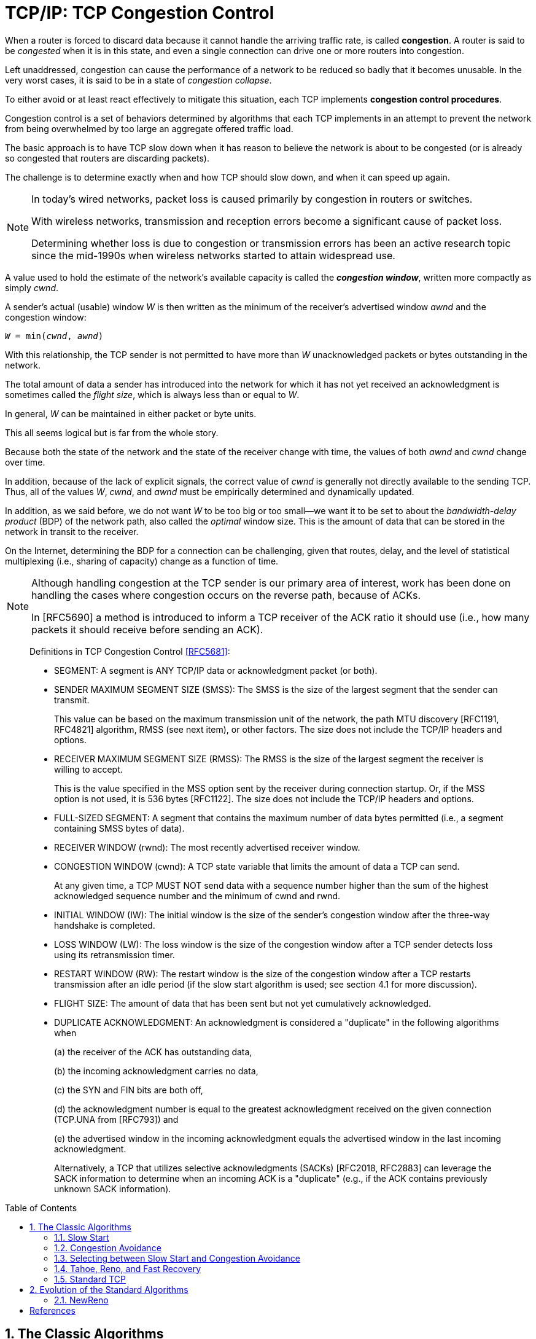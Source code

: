 = TCP/IP: TCP Congestion Control
:page-layout: post
:page-categories: ['networking']
:page-tags: ['networking', 'tcp']
:page-date: 2023-02-07 15:13:37 +0800
:page-revdate: 2023-02-07 15:13:37 +0800
:toc: preamble
:toclevels: 4
:sectnums:
:sectnumlevels: 4

When a router is forced to discard data because it cannot handle the arriving traffic rate, is called *congestion*. A router is said to be _congested_ when it is in this state, and even a single connection can drive one or more routers into congestion.

Left unaddressed, congestion can cause the performance of a network to be reduced so badly that it becomes unusable. In the very worst cases, it is said to be in a state of _congestion collapse_.

To either avoid or at least react effectively to mitigate this situation, each TCP implements *congestion control procedures*.

Congestion control is a set of behaviors determined by algorithms that each TCP implements in an attempt to prevent the network from being overwhelmed by too large an aggregate offered traffic load.

The basic approach is to have TCP slow down when it has reason to believe the network is about to be congested (or is already so congested that routers are discarding packets).

The challenge is to determine exactly when and how TCP should slow down, and when it can speed up again.

[NOTE]
====
In today's wired networks, packet loss is caused primarily by congestion in routers or switches.

With wireless networks, transmission and reception errors become a significant cause of packet loss.

Determining whether loss is due to congestion or transmission errors has been an active research topic since the mid-1990s when wireless networks started to attain widespread use.
====

A value used to hold the estimate of the network's available capacity is called the *_congestion window_*, written more compactly as simply _cwnd_.

A sender's actual (usable) window _W_ is then written as the minimum of the receiver's advertised window _awnd_ and the congestion window:

[.text-center,subs="+quotes"]
----
_W_ = min(_cwnd_, _awnd_)
----

With this relationship, the TCP sender is not permitted to have more than _W_ unacknowledged packets or bytes outstanding in the network.

The total amount of data a sender has introduced into the network for which it has not yet received an acknowledgment is sometimes called the _flight size_, which is always less than or equal to _W_.

In general, _W_ can be maintained in either packet or byte units.

This all seems logical but is far from the whole story. 

Because both the state of the network and the state of the receiver change with time, the values of both _awnd_ and _cwnd_ change over time.

In addition, because of the lack of explicit signals, the correct value of _cwnd_ is generally not directly available to the sending TCP. Thus, all of the values _W_, _cwnd_, and _awnd_ must be empirically determined and dynamically updated.

In addition, as we said before, we do not want _W_ to be too big or too small—we want it to be set to about the _bandwidth-delay product_ (BDP) of the network path, also called the _optimal_ window size. This is the amount of data that can be stored in the network in transit to the receiver.

On the Internet, determining the BDP for a connection can be challenging, given that routes, delay, and the level of statistical multiplexing (i.e., sharing of capacity) change as a function of time.

[NOTE]
====
Although handling congestion at the TCP sender is our primary area of interest, work has been done on handling the cases where congestion occurs on the reverse path, because of ACKs.

In [RFC5690] a method is introduced to inform a TCP receiver of the ACK ratio it should use (i.e., how many packets it should receive before sending an ACK).
====

> Definitions in TCP Congestion Control <<RFC5681>>:
>
> [square]
>
> * SEGMENT: A segment is ANY TCP/IP data or acknowledgment packet (or both).
>
> * SENDER MAXIMUM SEGMENT SIZE (SMSS): The SMSS is the size of the largest segment that the sender can transmit.
> +
> This value can be based on the maximum transmission unit of the network, the path MTU discovery [RFC1191, RFC4821] algorithm, RMSS (see next item), or other factors.  The size does not include the TCP/IP headers and options.
>
> * RECEIVER MAXIMUM SEGMENT SIZE (RMSS): The RMSS is the size of the largest segment the receiver is willing to accept.
> +
> This is the value specified in the MSS option sent by the receiver during connection startup.  Or, if the MSS option is not used, it is 536 bytes [RFC1122].  The size does not include the TCP/IP headers and options.
>
> * FULL-SIZED SEGMENT: A segment that contains the maximum number of data bytes permitted (i.e., a segment containing SMSS bytes of data).
>
> * RECEIVER WINDOW (rwnd): The most recently advertised receiver window.
>
> * CONGESTION WINDOW (cwnd): A TCP state variable that limits the amount of data a TCP can send.
> +
> At any given time, a TCP MUST NOT send data with a sequence number higher than the sum of the highest acknowledged sequence number and the minimum of cwnd and rwnd.
>
> * INITIAL WINDOW (IW): The initial window is the size of the sender's congestion window after the three-way handshake is completed.
>
> * LOSS WINDOW (LW): The loss window is the size of the congestion window after a TCP sender detects loss using its retransmission timer.
>
> * RESTART WINDOW (RW): The restart window is the size of the congestion window after a TCP restarts transmission after an idle period (if the slow start algorithm is used; see section 4.1 for more discussion).
>
> * FLIGHT SIZE: The amount of data that has been sent but not yet cumulatively acknowledged.
>
> * DUPLICATE ACKNOWLEDGMENT: An acknowledgment is considered a "duplicate" in the following algorithms when
> +
> (a) the receiver of the ACK has outstanding data,
> +
> (b) the incoming acknowledgment carries no data,
> +
> (c) the SYN and FIN bits are both off,
> +
> (d) the acknowledgment number is equal to the greatest acknowledgment received on the given connection (TCP.UNA from [RFC793]) and
> +
> (e) the advertised window in the incoming acknowledgment equals the advertised window in the last incoming acknowledgment.
> +
> Alternatively, a TCP that utilizes selective acknowledgments (SACKs) [RFC2018, RFC2883] can leverage the SACK information to determine when an incoming ACK is a "duplicate" (e.g., if the ACK contains previously unknown SACK information).

== The Classic Algorithms

When a new TCP connection first starts out, it usually has no idea what the initial value for _cwnd_ should be, as it has no idea how much network capacity is available for it to send its data.

TCP learns the value for _awnd_ with one packet exchange to the receiver, but without any explicit signaling, the only obvious way it has to learn a good value for _cwnd_ is to try sending data at faster and faster rates until it experiences a packet drop (or other congestion indicator).

This could be accomplished by either sending immediately at the maximum rate it can (subject to the value of _awnd_), or it could start more slowly.

Because of the detrimental effects on the performance of other TCP connections sharing the same network path that could be experienced when starting at full rate, a TCP generally uses one algorithm to avoid starting so fast when it starts up to get to steady state. It uses a different one once it is in steady state.

The operation of TCP congestion control at a sender is driven or clocked by the receipt of ACKs.

If a TCP is operating at steady state (with an appropriate value of _cwnd_), receipt of an ACK indicates that one or more packets have been removed from the network, and consequently that an opportunity to send more has arisen.

Following this line of reasoning, the TCP congestion behavior in steady state attempts to achieve a _conservation of packets_ in the network.

.TCP congestion control operates on a principle of conservation of packets. Packets (P~b~) are stretched out in time as they are sent from sender to receiver over links with constrained capacity. As they are received at the receiver spaced apart (P~r~), ACKs are generated (A~r~), which return to the sender. ACKs traveling from receiver to sender become spaced out (A~b~) in relation to the inter-packet spacing of the packets. When ACKs reach the sender (A~s~), their arrivals provide a signal or _ACK clock_, used to tell the sender it is time to send more. In steady state, the overall system is said to be _self-clocked_.
image::/assets/tcp-ip/tcp-congestion-control/conservation-of-packets.png[Conservation of Packets,55%,55%]

* The top funnel holds (larger) data packets traveling along the path from the sender to the receiver.
* The comparatively narrow width of the funnel depicts how packets are _stretched out_ in time as they travel through a relatively slow link.
* The ends of the funnels (at sender and receiver) show the queues where packets are held before or after they travel along the path.
* The bottom funnel holds the ACKs sent by the receiver back to the sender that correspond to the data packets in the top funnel.
* When operating efficiently at steady state, there are no bunches of packets in the top or bottom funnels.
* In addition, there is no significant extra space between packets in the top funnel.
* Note that an arrival of an ACK at the sender _liberates_ another data packet to be sent into the top funnel, and that this happens at just the right time (i.e., when the network is able to accept another packet).
* This relationship is sometimes called _self-clocking_, because the arrival of an ACK, called the _ACK clock_, triggers the system to take the action of sending another packet.

=== Slow Start

The slow start algorithm is executed when a new TCP connection is created or when a loss has been detected due to a retransmission timeout (RTO). It may also be invoked after a sending TCP has gone idle for some time.

* The purpose of slow start is to help TCP find a value for _cwnd_ before probing for more available bandwidth using congestion avoidance and to establish the ACK clock.

* Typically, a TCP begins a new connection in slow start, eventually drops a packet, and then settles into steady-state operation using the congestion avoidance algorithm.

To quote from <<RFC5681>>:

> Beginning transmission into a network with unknown conditions requires TCP to slowly probe the network to determine the available capacity, in order to avoid congesting the network with an inappropriately large burst of data. The slow start algorithm is used for this purpose at the beginning of a transfer, or after repairing loss detected by the retransmission timer.

TCP begins in slow start by sending a certain number of segments (after the SYN exchange), called the _initial window_ (IW).

The value of _IW_ was originally one _SMSS_, although with <<RFC5681>> it is allowed to be larger.

NOTE: Note that in most cases _SMSS_ is equal to the smaller of the receiver's MSS and the path MTU (less header sizes).

Assuming no packets are lost and each packet causes an ACK to be sent in response, an ACK is returned for the first segment, allowing the sending TCP to send another segment.

However, slow start operates by incrementing _cwnd_ by min(_N_, SMSS) for each good ACK received, where _N_ is the number of previously unacknowledged bytes ACKed by the received _good ACK_.

TIP: A _good ACK_ is one that returns a higher ACK number than has been seen so far.

Thus, after one segment is ACKed, the _cwnd_ value is ordinarily increased to 2, and two segments are sent. If each of those causes new good ACKs to be returned, 2 increases to 4, 4 to 8, and so on.

* In general, assuming no loss and an ACK for every packet, the value of _W_ after _k_ round-trip exchanges is W = 2^k^.

* Rewriting, we can say that _k_ = log~2~_W_ RTTs are required to reach an operating window of _W_.

This growth seems quite fast (increasing as an exponential function) but is still slower than what TCP would do if it were allowed to send immediately a window of packets equal in size to the receiver's advertised window. Recall that _W_ is still never allowed to exceed _awnd_.

Eventually, cwnd (and thus _W_) could become so large that the corresponding window of packets sent overwhelms the network (recall that TCP's throughput rate is proportional to _W/RTT_).

* When this happens, _cwnd_ is reduced substantially (to half of its former value).

* In addition, this is the point at which TCP switches from operating in slow start to operating in congestion avoidance.

The switch point is determined by the relationship between _cwnd_ and a value called the *_slow start threshold_* (or _ssthresh_).

.Operation of the classic slow start algorithm. In the simple case where ACKs are not delayed, every arriving good ACK allows the sender to inject two new packets (left). This leads to an exponential growth in the size of the sender’s window as a function of time (right, upper line). When ACKs are delayed, such as when an ACK is produced for every other packet, the growth is still exponential but slower (right, lower line).
image::/assets/tcp-ip/tcp-congestion-control/classic-slow-start.png[Operation of the classic slow start algorithm,55%,55%]

=== Congestion Avoidance

To find additional capacity that may become available, but to not do so too aggressively, TCP implements the congestion avoidance algorithm.

Once _ssthresh_ is established and _cwnd_ is at least at this level, a TCP runs the congestion avoidance algorithm, which seeks additional capacity by increasing _cwnd_ by approximately one segment for each window's worth of data that is moved from sender to receiver successfully.

This provides a much slower growth rate than slow start: approximately linear in terms of time, as opposed to slow start's exponential growth.

More precisely, _cwnd_ is usually updated as follows for each received nonduplicate ACK:

[.text-center,subs="+quotes"]
----
_cwnd~t+1~_ = _cwnd~t~_ + SMSS * SMSS/_cwnd~t~_
----

Looking at this relationship briefly, assume _cwnd~0~_ = _k_*_SMSS_ bytes were sent into the network in _k_ segments. After the first ACK arrives, _cwnd_ is updated to be larger by a factor of (1/_k_):

[.text-center,subs="+quotes"]
----
_cwnd~1~_ = _cwnd~0~_ + SMSS * SMSS/_cwnd~0~_

= _k_*SMSS + SMSS * (SMSS/(k*SMSS))

= _k_*SMSS + (1/_k_) * SMSS

= (_k_ + (1/_k_))*SMSS

= cwnd~0~ + (1/_k_)*SMSS
----

Because the value of _cwnd_ grows slightly with each new ACK arrival, and this value is in the denominator of the expression in the first equation above, the overall growth rate of _cwnd_ is slightly sublinear.

.Operation of the congestion avoidance algorithm. In the simple case where ACKs are not delayed, every arriving good ACK allows the sender to inject approximately _1/W_ fraction of a new packet. This leads to approximately linear growth in the size of the sender's window as a function of time (right, upper line). When ACKs are delayed, such as when an ACK is produced for every other packet, the growth is still approximately linear but somewhat slower (right, lower line).
image::/assets/tcp-ip/tcp-congestion-control/congestion-avoidance.png[Operation of the congestion avoidance algorithm,55%,55%]

The assumption of the algorithm is that packet loss caused by bit errors is very small (much less than 1%), and therefore the loss of a packet signals congestion somewhere in the network between the source and destination.

* If this assumption is false, which it sometimes is for wireless networks, TCP slows down even when no congestion is present.

* In addition, many RTTs may be required for the value of _cwnd_ to grow large, which is required for efficient use of networks with high capacity.

=== Selecting between Slow Start and Congestion Avoidance

In normal operations, a TCP connection is always running either the slow start or the congestion avoidance procedure, but never the two simultaneously.

* When _cwnd < ssthresh_, slow start is used, and when _cwnd > ssthresh_, congestion avoidance is used.
* When they are equal, either can be used.

The initial value of _ssthresh_ may be set arbitrarily high (e.g., to _awnd_ or higher), which causes TCP to always start with slow start. When a retransmission occurs, caused by either a retransmission timeout or the execution of fast retransmit, _ssthresh_ is updated as follows:

[.text-center,subs="+quotes"]
----
_ssthresh_ = max(_flight size_/2, 2*_SMSS_)
----

=== Tahoe, Reno, and Fast Recovery

The slow start and congestion avoidance constitute the first congestion control algorithms which were introduced in the late 1980s with the 4.2 release of UC Berkeley's version of UNIX, called the _Berkeley Software Distribution_, or _BSD UNIX_.

The 4.2 release of BSD (called _Tahoe_) included a version of TCP that started connections in slow start, and if a packet was lost, detected by either a timeout or the fast retransmit procedure, the slow start algorithm was reinitiated.

Tahoe was implemented by simply reducing _cwnd_ to its starting value (1 SMSS at that time) upon any loss, forcing the connection to slow start until _cwnd_ grew to the value _ssthresh_.

One problem with this approach is that for large BDP paths, this can cause the connection to significantly underutilize the available bandwidth while the sending TCP goes through slow start to get back to the point at which it was operating before the packet loss.

To address this problem, the reinitiation of slow start on any packet loss was reconsidered.

* Ultimately, if packet loss is detected by duplicate ACKs (invoking fast retransmit), _cwnd_ is instead reset to the last value of _ssthresh_ instead of only 1 SMSS.
* Slow start is still initiated on a timeout, which is generally the case for most TCP variants.
* This approach allows the TCP to slow down to half of its previous rate without reverting to slow start.

In exploring the issue of large BDP paths further and thinking back to the conservation of packets principle mentioned before, it has been observed that any ACKs that are received, even while recovering after a loss, still represent opportunities to inject new packets into the network.

* This became the basis of the *fast recovery* procedure, which was released in conjunction with the popular 4.3 BSD *Reno* version of BSD UNIX.

* Fast recovery allows _cwnd_ to (temporarily) grow by 1 SMSS for each ACK received while recovering.

* The congestion window is therefore _inflated_ for a period of time, allowing an additional new packet to be sent for each ACK received, until a good ACK is seen.  
* Any nonduplicate (_good_) ACK causes TCP to exit recovery and reduces the congestion back to its pre-inflated value.

TCP Reno became very popular and ultimately the basis for what might reasonably be called "standard TCP".

=== Standard TCP

To summarize the combined algorithm from <<RFC5681>>, TCP begins a connection in slow start (_cwnd_ = _IW_) with a large value of _ssthresh_, generally at least the value of _awnd_.

Upon receiving a good ACK (one that acknowledges new data), TCP updates the value of _cwnd_ as follows:

[.text-center,subs="+quotes"]
----
_cwnd_ += _SMSS_         (if _cwnd_ < _ssthresh_)        Slow start
_cwnd_ += _SMSS_*_SMSS_/_cwnd_         (if _cwnd_ > _ssthresh_)        Congestion avoidance
----

When fast retransmit is invoked because of receipt of a third duplicate ACK (or other signal, if conventional fast retransmit initiation is not used), the following actions are performed:

. _ssthresh_ is updated to no more than the value given in equation _ssthresh_ = max(_flight size_/2, 2*_SMSS_).

. The fast retransmit algorithm is performed, and _cwnd_ is set to (_ssthresh_ + 3*_SMSS_).

. _cwnd_ is temporarily increased by _SMSS_ for each duplicate ACK received.

. When a good ACK is received, _cwnd_ is reset back to _ssthresh_.

//-

* The actions in steps 2 and 3 constitute _fast recovery_.

* Step 2 first adjusts _cwnd_, which usually causes it to be reduced to half of its former value, and then temporarily inflates it to take into account the fact that the receipt of each duplicate ACK indicates that some packet has left the network (and thus should permit another to be inserted).
+
This step is also where _multiplicative decrease_ occurs, as _cwnd_ is ordinarily multiplied by some value (0.5 here) to form its new value.

* Step 3 continues the inflation process, allowing the sender to send additional packets (assuming _awnd_ is not exceeded).

* In step 4, the TCP is assumed to have recovered, so the temporary inflation is removed (and so this step is sometimes called _deflation_).

Slow start is always used in two cases: when a new connection is started, and when a retransmission timeout occurs.

* It can also be invoked when a sender has been idle for a relatively long time or there is some other reason to suspect that _cwnd_ may not accurately reflect the current network congestion state.
+
In this case, the initial value of _cwnd_ is set to the _restart window_ (_RW_).
+
In <<RFC5681>>, the recommended value of _RW_ = min(_IW_, _cwnd_).

* Other than this case, when slow start is invoked, _cwnd_ is set to _IW_.

== Evolution of the Standard Algorithms

The classic and standard TCP algorithms made a tremendous contribution to the operation of TCP, essentially addressing the major problem of Internet congestion collapse.

[NOTE]
====
The problem of Internet congestion collapse was a serious concern during the
years 1986–1988. In October 1986 the NSFNET backbone, an important component
of the early Internet, had been observed to operate with an effective capacity
some 1000 times less than it should have (called the "NSFNET meltdown").
The primary reason for the problem was aggressive retransmissions during times
of loss without any controls. This behavior drove the network into a persistently
congested state where packet loss was massive (causing more retransmissions)
and throughput was low. Adoption of the classic congestion control algorithms
effectively eliminated this problem.
====

=== NewReno

One problem with fast recovery is that when multiple packets are dropped in a window of data, once one packet is recovered (i.e., successfully delivered and ACKed), a good ACK can be received at the sender that causes the temporary window inflation in fast recovery to be erased before all the packets that were lost have been retransmitted.

NOTE: ACKs that trigger this behavior are called _partial ACKs_ (ACKs that cover previously unacknowledged data, but not all the data outstanding when loss was detected).

A Reno TCP reacting to a partial ACK by reducing its inflated congestion window can go idle until a retransmission timer fires.

* To understand why this happens, recall that (non-SACK) TCP depends on the signal of three (or _dupthresh_) duplicate ACKs to trigger its fast retransmit procedure.
* If there are not enough packets in the network, it is not possible to trigger this procedure on packet loss, ultimately leading to the expiration of the retransmission timer and invocation of the slow start procedure, which drastically impacts TCP throughput performance.

To address this problem with Reno, a modification called *_NewReno_* <<RFC3782>> has been developed.

* This procedure modifies fast recovery by keeping track of the highest sequence number from the last transmitted window of data (the _recovery point_).

* Only when an ACK with an ACK number at least as large as the recovery point is received is the inflation of fast recovery removed.

* This allows a TCP to continue sending one segment for each ACK it receives while recovering and reduces the occurrence of retransmission timeouts, especially when multiple packets are dropped in a single window of data.

NewReno is a popular variant of modern TCPs—it does not suffer from the problems of the original fast recovery and is significantly less complicated to implement than SACKs.

With SACKs, however, a TCP can perform better than NewReno when multiple packets are lost in a window of data, but doing this requires careful attention to the congestion control procedures.

[bibliography]
== References

* [[[TCPIPVOL1]]] Kevin Fall, W. Stevens _TCP/IP Illustrated: The Protocols, Volume 1_. 2nd edition, Addison-Wesley Professional, 2011
* [[[RFC5681]]] M. Allman, V. Paxson, E. Blanton, _TCP Congestion Control_, Internet RFC 5681, Sept. 2009, See https://www.rfc-editor.org/rfc/rfc5681
* [[[RFC3782]]] S. Floyd, T. Henderson, and A. Gurtov, _The NewReno Modification to TCP's Fast Recovery Algorithm_, Internet RFC 3782, Apr. 2004, See https://www.rfc-editor.org/rfc/rfc3782
